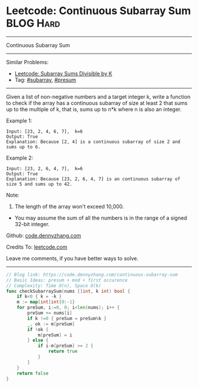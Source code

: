 * Leetcode: Continuous Subarray Sum                               :BLOG:Hard:
#+STARTUP: showeverything
#+OPTIONS: toc:nil \n:t ^:nil creator:nil d:nil
:PROPERTIES:
:type:     subarray, presum
:END:
---------------------------------------------------------------------
Continuous Subarray Sum
---------------------------------------------------------------------
#+BEGIN_HTML
<a href="https://github.com/dennyzhang/code.dennyzhang.com/tree/master/problems/continuous-subarray-sum"><img align="right" width="200" height="183" src="https://www.dennyzhang.com/wp-content/uploads/denny/watermark/github.png" /></a>
#+END_HTML
Similar Problems:
- [[https://code.dennyzhang.com/subarray-sums-divisible-by-k][Leetcode: Subarray Sums Divisible by K]]
- Tag: [[https://code.dennyzhang.com/category/subarray][#subarray]], [[https://code.dennyzhang.com/category/presum][#presum]]
---------------------------------------------------------------------
Given a list of non-negative numbers and a target integer k, write a function to check if the array has a continuous subarray of size at least 2 that sums up to the multiple of k, that is, sums up to n*k where n is also an integer.

Example 1:
#+BEGIN_EXAMPLE
Input: [23, 2, 4, 6, 7],  k=6
Output: True
Explanation: Because [2, 4] is a continuous subarray of size 2 and sums up to 6.
#+END_EXAMPLE

Example 2:
#+BEGIN_EXAMPLE
Input: [23, 2, 6, 4, 7],  k=6
Output: True
Explanation: Because [23, 2, 6, 4, 7] is an continuous subarray of size 5 and sums up to 42.
#+END_EXAMPLE

Note:
1. The length of the array won't exceed 10,000.
- You may assume the sum of all the numbers is in the range of a signed 32-bit integer.

Github: [[https://github.com/dennyzhang/code.dennyzhang.com/tree/master/problems/continuous-subarray-sum][code.dennyzhang.com]]

Credits To: [[https://leetcode.com/problems/continuous-subarray-sum/description/][leetcode.com]]

Leave me comments, if you have better ways to solve.
---------------------------------------------------------------------

#+BEGIN_SRC go
// Blog link: https://code.dennyzhang.com/continuous-subarray-sum
// Basic Ideas: presum + mod + first occurence
// Complexity: Time O(n), Space O(k)
func checkSubarraySum(nums []int, k int) bool {
    if k<0 { k = -k }
    m := map[int]int{0:-1}
    for preSum, i:=0, 0; i<len(nums); i++ {
        preSum += nums[i]
        if k !=0 { preSum = preSum%k }
        _, ok := m[preSum]
        if !ok {
            m[preSum] = i
        } else {
            if i-m[preSum] >= 2 {
                return true
            }
        }
    }
    return false
}
#+END_SRC

#+BEGIN_HTML
<div style="overflow: hidden;">
<div style="float: left; padding: 5px"> <a href="https://www.linkedin.com/in/dennyzhang001"><img src="https://www.dennyzhang.com/wp-content/uploads/sns/linkedin.png" alt="linkedin" /></a></div>
<div style="float: left; padding: 5px"><a href="https://github.com/dennyzhang"><img src="https://www.dennyzhang.com/wp-content/uploads/sns/github.png" alt="github" /></a></div>
<div style="float: left; padding: 5px"><a href="https://www.dennyzhang.com/slack" target="_blank" rel="nofollow"><img src="https://www.dennyzhang.com/wp-content/uploads/sns/slack.png" alt="slack"/></a></div>
</div>
#+END_HTML

